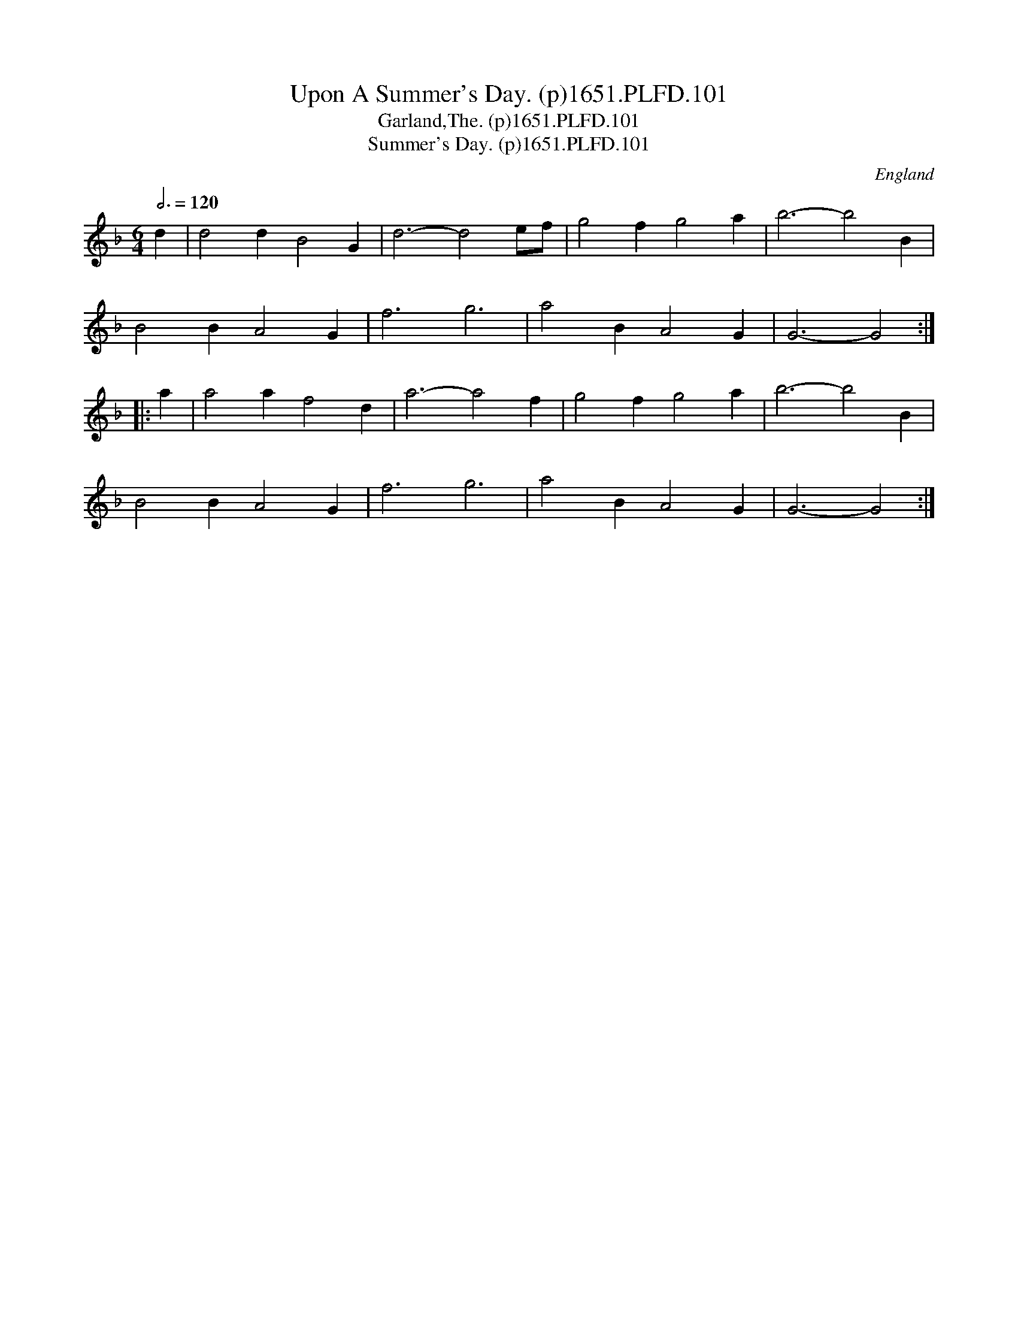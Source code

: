 X:101
T:Upon A Summer's Day. (p)1651.PLFD.101
T:Garland,The. (p)1651.PLFD.101
T:Summer's Day. (p)1651.PLFD.101
M:6/4
L:1/4
Q:3/4=120
S:Playford, Dancing Master,1st Ed.,1651.
O:England
H:1651.
Z:Chris Partington.
K:F
d|d2dB2G|d3-d2e/f/|g2fg2a|b3-b2B|
B2BA2G|f3g3|a2BA2G|G3-G2:|
|:a|a2af2d|a3-a2f|g2fg2a|b3-b2B|
B2BA2G|f3g3|a2BA2G|G3-G2:|
